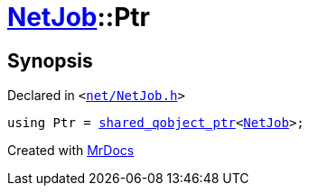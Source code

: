 [#NetJob-Ptr]
= xref:NetJob.adoc[NetJob]::Ptr
:relfileprefix: ../
:mrdocs:


== Synopsis

Declared in `&lt;https://github.com/PrismLauncher/PrismLauncher/blob/develop/net/NetJob.h#L53[net&sol;NetJob&period;h]&gt;`

[source,cpp,subs="verbatim,replacements,macros,-callouts"]
----
using Ptr = xref:shared_qobject_ptr.adoc[shared&lowbar;qobject&lowbar;ptr]&lt;xref:NetJob.adoc[NetJob]&gt;;
----



[.small]#Created with https://www.mrdocs.com[MrDocs]#
